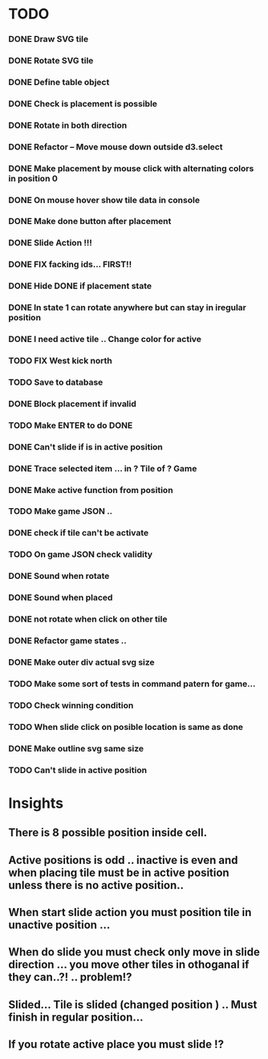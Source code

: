 #+TITLE Regatta A board game by Martijn Althuizen
#+AUTHOR Cobranet
#+DATE 2016-01-27
* TODO
*** DONE Draw SVG tile
*** DONE Rotate SVG tile 
*** DONE Define table object
*** DONE Check is placement is possible
*** DONE Rotate in both direction 

*** DONE Refactor -- Move mouse down outside d3.select
*** DONE Make placement by mouse click with alternating colors in position 0
*** DONE On mouse hover show tile data in console
*** DONE Make done button after placement
*** DONE Slide Action !!!
*** DONE FIX facking ids... FIRST!!
*** DONE Hide DONE if placement state
*** DONE In state 1 can rotate anywhere but can stay in iregular position
*** DONE I need active tile .. Change color for active
*** TODO FIX West kick north 
*** TODO Save to database
*** DONE Block placement if invalid
*** TODO Make ENTER to do DONE
*** DONE Can't slide if is in active position
*** DONE Trace selected item ... in ? Tile of ? Game 
*** DONE Make active function from position
*** TODO Make game JSON .. 
*** DONE check if tile can't be activate
*** TODO On game JSON check validity
*** DONE Sound when rotate
*** DONE Sound when placed
*** DONE not rotate when click on other tile
*** DONE Refactor game states .. 
*** DONE Make outer div actual svg size
*** TODO Make some sort of tests in command patern for game...
*** TODO Check winning condition
*** TODO When slide click on posible location is same as done
*** DONE Make outline svg same size 
*** TODO Can't slide in active position
* Insights
** There is 8 possible position inside cell.
** Active positions is odd .. inactive is even and when placing tile must be in active position unless there is no active position..
** When start slide action you must position tile in unactive position ... 
** When do slide you must check only move in slide direction ... you move other tiles in othoganal if they can..?! .. problem!?
** Slided... Tile is slided (changed position ) .. Must finish in regular position... 
** If you rotate active place you must slide !?
